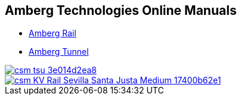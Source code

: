 :toc!:

== Amberg Technologies Online Manuals

* <</OnlineManuals/AmbergRail/AmbergRail.adoc#, Amberg Rail>>
* <</OnlineManuals/AmbergTunnel/AmbergTunnel.adoc#, Amberg Tunnel>>

image::images/csm_tsu_3e014d2ea8.jpg[link=/OnlineManuals/AmbergRail/AmbergRail.html]
image::images/csm_KV_Rail_Sevilla_Santa_Justa_Medium_17400b62e1.jpg[link=/OnlineManuals/AmbergTunnel/AmbergTunnel.html]


